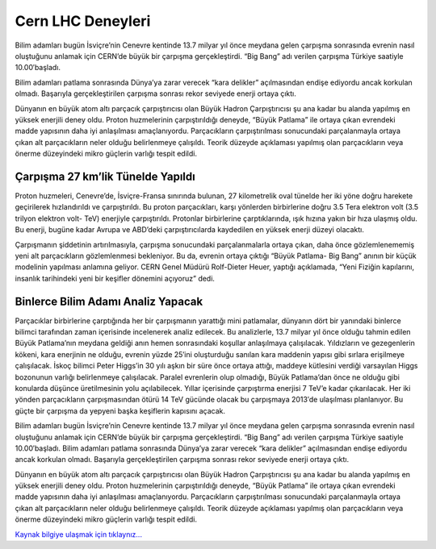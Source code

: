 .. _cern-lhc:

=========================
Cern LHC Deneyleri
=========================


Bilim adamları bugün İsviçre’nin Cenevre kentinde 13.7 milyar yıl önce meydana gelen çarpışma sonrasında evrenin nasıl oluştuğunu anlamak için CERN’de büyük bir çarpışma gerçekleştirdi. “Big Bang” adı verilen çarpışma Türkiye saatiyle 10.00′başladı.

Bilim adamları patlama sonrasında Dünya’ya zarar verecek “kara delikler” açılmasından endişe ediyordu ancak korkulan olmadı. Başarıyla gerçekleştirilen çarpışma sonrası rekor seviyede enerji ortaya çıktı.

Dünyanın en büyük atom altı parçacık çarpıştırıcısı olan Büyük Hadron Çarpıştırıcısı şu ana kadar bu alanda yapılmış en yüksek enerjili deney oldu. Proton huzmelerinin çarpıştırıldığı deneyde, “Büyük Patlama” ile ortaya çıkan evrendeki madde yapısının daha iyi anlaşılması amaçlanıyordu. Parçacıkların çarpıştırılması sonucundaki parçalanmayla ortaya çıkan alt parçacıkların neler olduğu belirlenmeye çalışıldı. Teorik düzeyde açıklaması yapılmış olan parçacıkların veya önerme düzeyindeki mikro güçlerin varlığı tespit edildi.

Çarpışma 27 km’lik Tünelde Yapıldı
------------------------------------

Proton huzmeleri, Cenevre’de, İsviçre-Fransa sınırında bulunan, 27 kilometrelik oval tünelde her iki yöne doğru harekete geçirilerek hızlandırıldı ve çarpıştırıldı. Bu proton parçacıkları, karşı yönlerden birbirlerine doğru 3.5 Tera elektron volt (3.5 trilyon elektron volt- TeV) enerjiyle çarpıştırıldı. Protonlar birbirlerine çarptıklarında, ışık hızına yakın bir hıza ulaşmış oldu. Bu enerji, bugüne kadar Avrupa ve ABD’deki çarpıştırıcılarda kaydedilen en yüksek enerji düzeyi olacaktı.

Çarpışmanın şiddetinin artırılmasıyla, çarpışma sonucundaki parçalanmalarla ortaya çıkan, daha önce gözlemlenememiş yeni alt parçacıkların gözlemlenmesi bekleniyor. Bu da, evrenin ortaya çıktığı “Büyük Patlama- Big Bang” anının bir küçük modelinin yapılması anlamına geliyor. CERN Genel Müdürü Rolf-Dieter Heuer, yaptığı açıklamada, “Yeni Fiziğin kapılarını, insanlık tarihindeki yeni bir keşifler dönemini açıyoruz” dedi.

Binlerce Bilim Adamı Analiz Yapacak
------------------------------------

Parçacıklar birbirlerine çarptığında her bir çarpışmanın yarattığı mini patlamalar, dünyanın dört bir yanındaki binlerce bilimci tarafından zaman içerisinde incelenerek analiz edilecek. Bu analizlerle, 13.7 milyar yıl önce olduğu tahmin edilen Büyük Patlama’nın meydana geldiği anın hemen sonrasındaki koşullar anlaşılmaya çalışılacak. Yıldızların ve gezegenlerin kökeni, kara enerjinin ne olduğu, evrenin yüzde 25′ini oluşturduğu sanılan kara maddenin yapısı gibi sırlara erişilmeye çalışılacak. İskoç bilimci Peter Higgs’in 30 yılı aşkın bir süre önce ortaya attığı, maddeye kütlesini verdiği varsayılan Higgs bozonunun varlığı belirlenmeye çalışılacak. Paralel evrenlerin olup olmadığı, Büyük Patlama’dan önce ne olduğu gibi konularda düşünce üretilmesinin yolu açılabilecek. Yıllar içerisinde çarpıştırma enerjisi 7 TeV’e kadar çıkarılacak. Her iki yönden parçacıkların çarpışmasından ötürü 14 TeV gücünde olacak bu çarpışmaya 2013′de ulaşılması planlanıyor. Bu güçte bir çarpışma da yepyeni başka keşiflerin kapısını açacak.

Bilim adamları bugün İsviçre’nin Cenevre kentinde 13.7 milyar yıl önce meydana gelen çarpışma sonrasında evrenin nasıl oluştuğunu anlamak için CERN’de büyük bir çarpışma gerçekleştirdi. “Big Bang” adı verilen çarpışma Türkiye saatiyle 10.00′başladı. Bilim adamları patlama sonrasında Dünya’ya zarar verecek “kara delikler” açılmasından endişe ediyordu ancak korkulan olmadı. Başarıyla gerçekleştirilen çarpışma sonrası rekor seviyede enerji ortaya çıktı.

Dünyanın en büyük atom altı parçacık çarpıştırıcısı olan Büyük Hadron Çarpıştırıcısı şu ana kadar bu alanda yapılmış en yüksek enerjili deney oldu. Proton huzmelerinin çarpıştırıldığı deneyde, “Büyük Patlama” ile ortaya çıkan evrendeki madde yapısının daha iyi anlaşılması amaçlanıyordu. Parçacıkların çarpıştırılması sonucundaki parçalanmayla ortaya çıkan alt parçacıkların neler olduğu belirlenmeye çalışıldı. Teorik düzeyde açıklaması yapılmış olan parçacıkların veya önerme düzeyindeki mikro güçlerin varlığı tespit edildi.


`Kaynak bilgiye ulaşmak için tıklaynız... <http://www.radikal.com.tr/dunya/cernde-korkulan-olmadi-988641/>`_